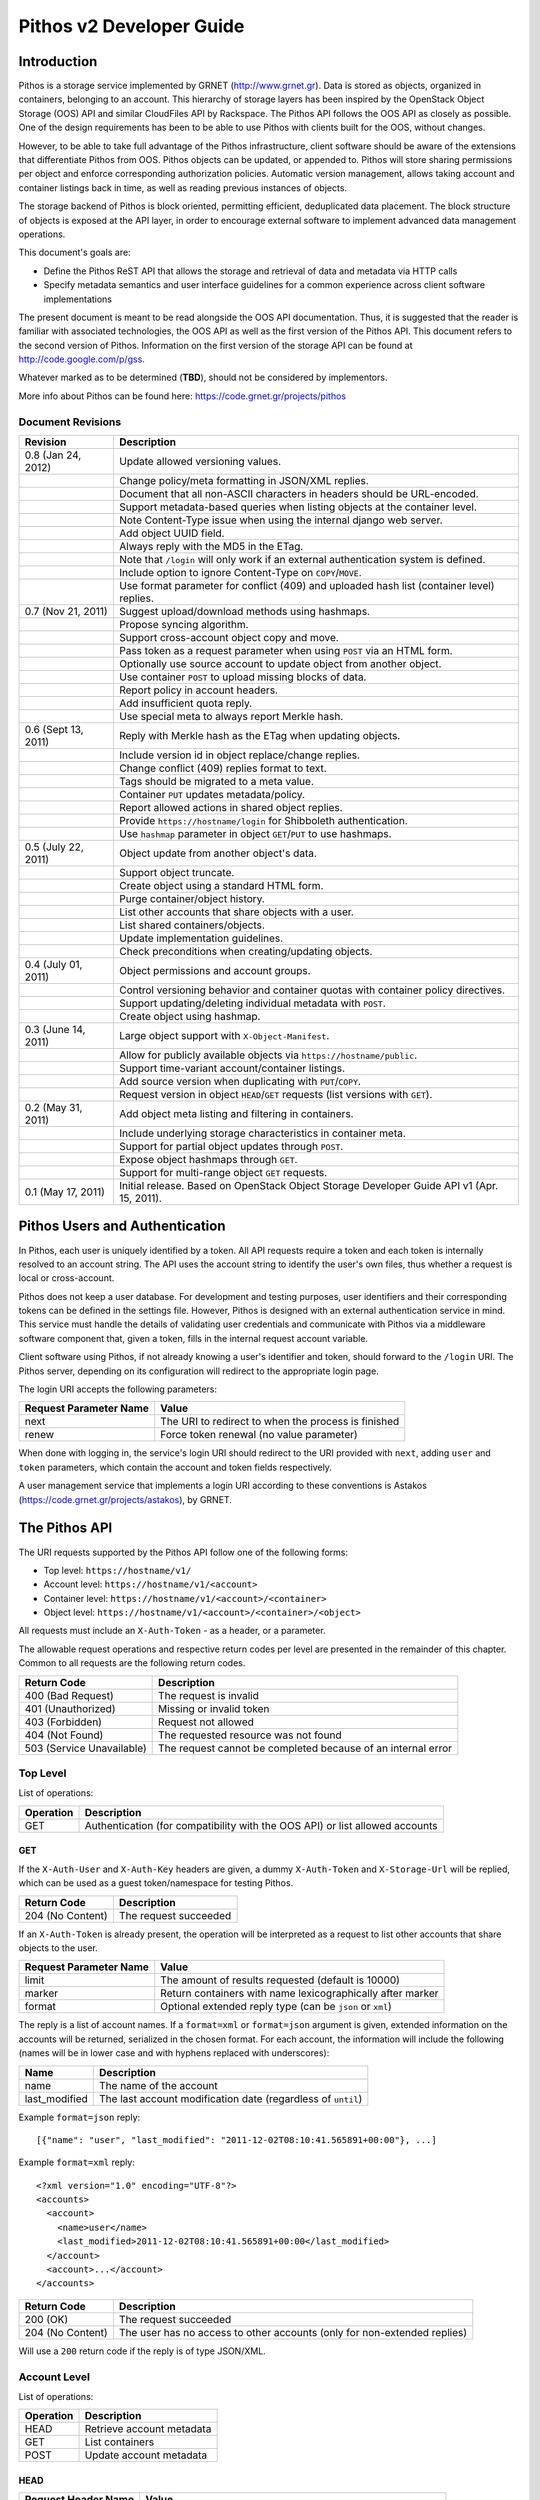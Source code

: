 Pithos v2 Developer Guide
=========================

Introduction
------------

Pithos is a storage service implemented by GRNET (http://www.grnet.gr). Data is stored as objects, organized in containers, belonging to an account. This hierarchy of storage layers has been inspired by the OpenStack Object Storage (OOS) API and similar CloudFiles API by Rackspace. The Pithos API follows the OOS API as closely as possible. One of the design requirements has been to be able to use Pithos with clients built for the OOS, without changes.

However, to be able to take full advantage of the Pithos infrastructure, client software should be aware of the extensions that differentiate Pithos from OOS. Pithos objects can be updated, or appended to. Pithos will store sharing permissions per object and enforce corresponding authorization policies. Automatic version management, allows taking account and container listings back in time, as well as reading previous instances of objects.

The storage backend of Pithos is block oriented, permitting efficient, deduplicated data placement. The block structure of objects is exposed at the API layer, in order to encourage external software to implement advanced data management operations.

This document's goals are:

* Define the Pithos ReST API that allows the storage and retrieval of data and metadata via HTTP calls
* Specify metadata semantics and user interface guidelines for a common experience across client software implementations

The present document is meant to be read alongside the OOS API documentation. Thus, it is suggested that the reader is familiar with associated technologies, the OOS API as well as the first version of the Pithos API. This document refers to the second version of Pithos. Information on the first version of the storage API can be found at http://code.google.com/p/gss.

Whatever marked as to be determined (**TBD**), should not be considered by implementors.

More info about Pithos can be found here: https://code.grnet.gr/projects/pithos

Document Revisions
^^^^^^^^^^^^^^^^^^

=========================  ================================
Revision                   Description
=========================  ================================
0.8 (Jan 24, 2012)         Update allowed versioning values.
\                          Change policy/meta formatting in JSON/XML replies.
\                          Document that all non-ASCII characters in headers should be URL-encoded.
\                          Support metadata-based queries when listing objects at the container level.
\                          Note Content-Type issue when using the internal django web server.
\                          Add object UUID field.
\                          Always reply with the MD5 in the ETag.
\                          Note that ``/login`` will only work if an external authentication system is defined.
\                          Include option to ignore Content-Type on ``COPY``/``MOVE``.
\                          Use format parameter for conflict (409) and uploaded hash list (container level) replies.
0.7 (Nov 21, 2011)         Suggest upload/download methods using hashmaps.
\                          Propose syncing algorithm.
\                          Support cross-account object copy and move.
\                          Pass token as a request parameter when using ``POST`` via an HTML form.
\                          Optionally use source account to update object from another object.
\                          Use container ``POST`` to upload missing blocks of data.
\                          Report policy in account headers.
\                          Add insufficient quota reply.
\                          Use special meta to always report Merkle hash.
0.6 (Sept 13, 2011)        Reply with Merkle hash as the ETag when updating objects.
\                          Include version id in object replace/change replies.
\                          Change conflict (409) replies format to text.
\                          Tags should be migrated to a meta value.
\                          Container ``PUT`` updates metadata/policy.
\                          Report allowed actions in shared object replies.
\                          Provide ``https://hostname/login`` for Shibboleth authentication.
\                          Use ``hashmap`` parameter in object ``GET``/``PUT`` to use hashmaps.
0.5 (July 22, 2011)        Object update from another object's data.
\                          Support object truncate.
\                          Create object using a standard HTML form.
\                          Purge container/object history.
\                          List other accounts that share objects with a user.
\                          List shared containers/objects.
\                          Update implementation guidelines.
\                          Check preconditions when creating/updating objects.
0.4 (July 01, 2011)        Object permissions and account groups.
\                          Control versioning behavior and container quotas with container policy directives.
\                          Support updating/deleting individual metadata with ``POST``.
\                          Create object using hashmap.
0.3 (June 14, 2011)        Large object support with ``X-Object-Manifest``.
\                          Allow for publicly available objects via ``https://hostname/public``.
\                          Support time-variant account/container listings. 
\                          Add source version when duplicating with ``PUT``/``COPY``.
\                          Request version in object ``HEAD``/``GET`` requests (list versions with ``GET``).
0.2 (May 31, 2011)         Add object meta listing and filtering in containers.
\                          Include underlying storage characteristics in container meta.
\                          Support for partial object updates through ``POST``.
\                          Expose object hashmaps through ``GET``.
\                          Support for multi-range object ``GET`` requests.
0.1 (May 17, 2011)         Initial release. Based on OpenStack Object Storage Developer Guide API v1 (Apr. 15, 2011).
=========================  ================================

Pithos Users and Authentication
-------------------------------

In Pithos, each user is uniquely identified by a token. All API requests require a token and each token is internally resolved to an account string. The API uses the account string to identify the user's own files, thus whether a request is local or cross-account.

Pithos does not keep a user database. For development and testing purposes, user identifiers and their corresponding tokens can be defined in the settings file. However, Pithos is designed with an external authentication service in mind. This service must handle the details of validating user credentials and communicate with Pithos via a middleware software component that, given a token, fills in the internal request account variable.

Client software using Pithos, if not already knowing a user's identifier and token, should forward to the ``/login`` URI. The Pithos server, depending on its configuration will redirect to the appropriate login page.

The login URI accepts the following parameters:

======================  =========================
Request Parameter Name  Value
======================  =========================
next                    The URI to redirect to when the process is finished
renew                   Force token renewal (no value parameter)
======================  =========================

When done with logging in, the service's login URI should redirect to the URI provided with ``next``, adding ``user`` and ``token`` parameters, which contain the account and token fields respectively.

A user management service that implements a login URI according to these conventions is Astakos (https://code.grnet.gr/projects/astakos), by GRNET.

The Pithos API
--------------

The URI requests supported by the Pithos API follow one of the following forms:

* Top level: ``https://hostname/v1/``
* Account level: ``https://hostname/v1/<account>``
* Container level: ``https://hostname/v1/<account>/<container>``
* Object level: ``https://hostname/v1/<account>/<container>/<object>``

All requests must include an ``X-Auth-Token`` - as a header, or a parameter.

The allowable request operations and respective return codes per level are presented in the remainder of this chapter. Common to all requests are the following return codes.

=========================  ================================
Return Code                Description
=========================  ================================
400 (Bad Request)          The request is invalid
401 (Unauthorized)         Missing or invalid token
403 (Forbidden)            Request not allowed
404 (Not Found)            The requested resource was not found
503 (Service Unavailable)  The request cannot be completed because of an internal error
=========================  ================================

Top Level
^^^^^^^^^

List of operations:

=========  ==================
Operation  Description
=========  ==================
GET        Authentication (for compatibility with the OOS API) or list allowed accounts
=========  ==================

GET
"""

If the ``X-Auth-User`` and ``X-Auth-Key`` headers are given, a dummy ``X-Auth-Token`` and ``X-Storage-Url`` will be replied, which can be used as a guest token/namespace for testing Pithos.

================  =====================
Return Code       Description
================  =====================
204 (No Content)  The request succeeded
================  =====================

If an ``X-Auth-Token`` is already present, the operation will be interpreted as a request to list other accounts that share objects to the user.

======================  =========================
Request Parameter Name  Value
======================  =========================
limit                   The amount of results requested (default is 10000)
marker                  Return containers with name lexicographically after marker
format                  Optional extended reply type (can be ``json`` or ``xml``)
======================  =========================

The reply is a list of account names.
If a ``format=xml`` or ``format=json`` argument is given, extended information on the accounts will be returned, serialized in the chosen format.
For each account, the information will include the following (names will be in lower case and with hyphens replaced with underscores):

===========================  ============================
Name                         Description
===========================  ============================
name                         The name of the account
last_modified                The last account modification date (regardless of ``until``)
===========================  ============================

Example ``format=json`` reply:

::

  [{"name": "user", "last_modified": "2011-12-02T08:10:41.565891+00:00"}, ...]

Example ``format=xml`` reply:

::

  <?xml version="1.0" encoding="UTF-8"?>
  <accounts>
    <account>
      <name>user</name>
      <last_modified>2011-12-02T08:10:41.565891+00:00</last_modified>
    </account>
    <account>...</account>
  </accounts>

===========================  =====================
Return Code                  Description
===========================  =====================
200 (OK)                     The request succeeded
204 (No Content)             The user has no access to other accounts (only for non-extended replies)
===========================  =====================

Will use a ``200`` return code if the reply is of type JSON/XML.

Account Level
^^^^^^^^^^^^^

List of operations:

=========  ==================
Operation  Description
=========  ==================
HEAD       Retrieve account metadata
GET        List containers
POST       Update account metadata
=========  ==================

HEAD
""""

====================  ===========================
Request Header Name   Value
====================  ===========================
If-Modified-Since     Retrieve if account has changed since provided timestamp
If-Unmodified-Since   Retrieve if account has not changed since provided timestamp
====================  ===========================

|

======================  ===================================
Request Parameter Name  Value
======================  ===================================
until                   Optional timestamp
======================  ===================================

Cross-user requests are not allowed to use ``until`` and only include the account modification date in the reply.

==========================  =====================
Reply Header Name           Value
==========================  =====================
X-Account-Container-Count   The total number of containers
X-Account-Bytes-Used        The total number of bytes stored
X-Account-Until-Timestamp   The last account modification date until the timestamp provided
X-Account-Group-*           Optional user defined groups
X-Account-Policy-*          Account behavior and limits
X-Account-Meta-*            Optional user defined metadata
Last-Modified               The last account modification date (regardless of ``until``)
==========================  =====================

|

================  =====================
Return Code       Description
================  =====================
204 (No Content)  The request succeeded
================  =====================


GET
"""

====================  ===========================
Request Header Name   Value
====================  ===========================
If-Modified-Since     Retrieve if account has changed since provided timestamp
If-Unmodified-Since   Retrieve if account has not changed since provided timestamp
====================  ===========================

|

======================  =========================
Request Parameter Name  Value
======================  =========================
limit                   The amount of results requested (default is 10000)
marker                  Return containers with name lexicographically after marker
format                  Optional extended reply type (can be ``json`` or ``xml``)
shared                  Show only shared containers (no value parameter)
until                   Optional timestamp
======================  =========================

The reply is a list of container names. Account headers (as in a ``HEAD`` request) will also be included.
Cross-user requests are not allowed to use ``until`` and only include the account/container modification dates in the reply.

If a ``format=xml`` or ``format=json`` argument is given, extended information on the containers will be returned, serialized in the chosen format.
For each container, the information will include all container metadata (names will be in lower case and with hyphens replaced with underscores):

===========================  ============================
Name                         Description
===========================  ============================
name                         The name of the container
count                        The number of objects inside the container
bytes                        The total size of the objects inside the container
last_modified                The last container modification date (regardless of ``until``)
x_container_until_timestamp  The last container modification date until the timestamp provided
x_container_policy_*         Container behavior and limits
x_container_meta_*           Optional user defined metadata
===========================  ============================

Example ``format=json`` reply:

::

  [{"name": "pithos",
    "bytes": 62452,
    "count": 8374,
    "last_modified": "2011-12-02T08:10:41.565891+00:00",
    "x_container_policy": {"quota": "53687091200", "versioning": "auto"},
    "x_container_meta": {"a": "b", "1": "2"}}, ...]

Example ``format=xml`` reply:

::

  <?xml version="1.0" encoding="UTF-8"?>
  <account name="user">
    <container>
      <name>pithos</name>
      <bytes>62452</bytes>
      <count>8374</count>
      <last_modified>2011-12-02T08:10:41.565891+00:00</last_modified>
      <x_container_policy>
        <key>quota</key><value>53687091200</value>
        <key>versioning</key><value>auto</value>
      </x_container_policy>
      <x_container_meta>
        <key>a</key><value>b</value>
        <key>1</key><value>2</value>
      </x_container_meta>
    </container>
    <container>...</container>
  </account>

For more examples of container details returned in JSON/XML formats refer to the OOS API documentation. In addition to the OOS API, Pithos returns all fields. Policy and metadata values are grouped and returned as key-value pairs.

===========================  =====================
Return Code                  Description
===========================  =====================
200 (OK)                     The request succeeded
204 (No Content)             The account has no containers (only for non-extended replies)
304 (Not Modified)           The account has not been modified
412 (Precondition Failed)    The condition set can not be satisfied
===========================  =====================

Will use a ``200`` return code if the reply is of type JSON/XML.


POST
""""

====================  ===========================
Request Header Name   Value
====================  ===========================
X-Account-Group-*     Optional user defined groups
X-Account-Meta-*      Optional user defined metadata
====================  ===========================

|

======================  ============================================
Request Parameter Name  Value
======================  ============================================
update                  Do not replace metadata/groups (no value parameter)
======================  ============================================

No reply content/headers.

The operation will overwrite all user defined metadata, except if ``update`` is defined.
To create a group, include an ``X-Account-Group-*`` header with the name in the key and a comma separated list of user names in the value. If no ``X-Account-Group-*`` header is present, no changes will be applied to groups. The ``update`` parameter also applies to groups. To delete a specific group, use ``update`` and an empty header value.

================  ===============================
Return Code       Description
================  ===============================
202 (Accepted)    The request has been accepted
================  ===============================


Container Level
^^^^^^^^^^^^^^^

List of operations:

=========  ============================
Operation  Description
=========  ============================
HEAD       Retrieve container metadata
GET        List objects
PUT        Create/update container
POST       Update container metadata
DELETE     Delete container
=========  ============================


HEAD
""""

====================  ===========================
Request Header Name   Value
====================  ===========================
If-Modified-Since     Retrieve if container has changed since provided timestamp
If-Unmodified-Since   Retrieve if container has not changed since provided timestamp
====================  ===========================

|

======================  ===================================
Request Parameter Name  Value
======================  ===================================
until                   Optional timestamp
======================  ===================================

Cross-user requests are not allowed to use ``until`` and only include the container modification date in the reply.

===========================  ===============================
Reply Header Name            Value
===========================  ===============================
X-Container-Object-Count     The total number of objects in the container
X-Container-Bytes-Used       The total number of bytes of all objects stored
X-Container-Block-Size       The block size used by the storage backend
X-Container-Block-Hash       The hash algorithm used for block identifiers in object hashmaps
X-Container-Until-Timestamp  The last container modification date until the timestamp provided
X-Container-Object-Meta      A list with all meta keys used by objects (**TBD**)
X-Container-Policy-*         Container behavior and limits
X-Container-Meta-*           Optional user defined metadata
Last-Modified                The last container modification date (regardless of ``until``)
===========================  ===============================

The keys returned in ``X-Container-Object-Meta`` are all the unique strings after the ``X-Object-Meta-`` prefix, formatted as a comma-separated list. See container ``PUT`` for a reference of policy directives. (**TBD**)

================  ===============================
Return Code       Description
================  ===============================
204 (No Content)  The request succeeded
================  ===============================


GET
"""

====================  ===========================
Request Header Name   Value
====================  ===========================
If-Modified-Since     Retrieve if container has changed since provided timestamp
If-Unmodified-Since   Retrieve if container has not changed since provided timestamp
====================  ===========================

|

======================  ===================================
Request Parameter Name  Value
======================  ===================================
limit                   The amount of results requested (default is 10000)
marker                  Return containers with name lexicographically after marker
prefix                  Return objects starting with prefix
delimiter               Return objects up to the delimiter (discussion follows)
path                    Assume ``prefix=path`` and ``delimiter=/``
format                  Optional extended reply type (can be ``json`` or ``xml``)
meta                    Return objects that satisfy the key queries in the specified comma separated list (use ``<key>``, ``!<key>`` for existence queries, ``<key><op><value>`` for value queries, where ``<op>`` can be one of ``=``, ``!=``, ``<=``, ``>=``, ``<``, ``>``)
shared                  Show only shared objects (no value parameter)
until                   Optional timestamp
======================  ===================================

The ``path`` parameter overrides ``prefix`` and ``delimiter``. When using ``path``, results will include objects ending in ``delimiter``.

The keys given with ``meta`` will be matched with the strings after the ``X-Object-Meta-`` prefix.

The reply is a list of object names. Container headers (as in a ``HEAD`` request) will also be included.
Cross-user requests are not allowed to use ``until`` and include the following limited set of headers in the reply:

===========================  ===============================
Reply Header Name            Value
===========================  ===============================
X-Container-Block-Size       The block size used by the storage backend
X-Container-Block-Hash       The hash algorithm used for block identifiers in object hashmaps
X-Container-Object-Meta      A list with all meta keys used by allowed objects (**TBD**)
Last-Modified                The last container modification date
===========================  ===============================

If a ``format=xml`` or ``format=json`` argument is given, extended information on the objects will be returned, serialized in the chosen format.
For each object, the information will include all object metadata (names will be in lower case and with hyphens replaced with underscores):

==========================  ======================================
Name                        Description
==========================  ======================================
name                        The name of the object
hash                        The ETag of the object
bytes                       The size of the object
content_type                The MIME content type of the object
content_encoding            The encoding of the object (optional)
content-disposition         The presentation style of the object (optional)
last_modified               The last object modification date (regardless of version)
x_object_hash               The Merkle hash
x_object_uuid               The object's UUID
x_object_version            The object's version identifier
x_object_version_timestamp  The object's version timestamp
x_object_modified_by        The user that committed the object's version
x_object_manifest           Object parts prefix in ``<container>/<object>`` form (optional)
x_object_sharing            Object permissions (optional)
x_object_shared_by          Object inheriting permissions (optional)
x_object_allowed_to         Allowed actions on object (optional)
x_object_public             Object's publicly accessible URI (optional)
x_object_meta_*             Optional user defined metadata
==========================  ======================================

Sharing metadata will only be returned if there is no ``until`` parameter defined.

Extended replies may also include virtual directory markers in separate sections of the ``json`` or ``xml`` results.
Virtual directory markers are only included when ``delimiter`` is explicitly set. They correspond to the substrings up to and including the first occurrence of the delimiter.
In JSON results they appear as dictionaries with only a ``subdir`` key. In XML results they appear interleaved with ``<object>`` tags as ``<subdir name="..." />``.
In case there is an object with the same name as a virtual directory marker, the object will be returned.

Example ``format=json`` reply:

::

  [{"name": "object",
    "bytes": 0,
    "hash": "d41d8cd98f00b204e9800998ecf8427e",
    "content_type": "application/octet-stream",
    "last_modified": "2011-12-02T08:10:41.565891+00:00",
    "x_object_meta": {"asdf": "qwerty"},
    "x_object_hash": "e3b0c44298fc1c149afbf4c8996fb92427ae41e4649b934ca495991b7852b855",
    "x_object_uuid": "8ed9af1b-c948-4bb6-82b0-48344f5c822c",
    "x_object_version": 98,
    "x_object_version_timestamp": "1322813441.565891",
    "x_object_modified_by": "user"}, ...]

Example ``format=xml`` reply:

::

  <?xml version="1.0" encoding="UTF-8"?>
  <container name="pithos">
    <object>
      <name>object</name>
      <bytes>0</bytes>
      <hash>d41d8cd98f00b204e9800998ecf8427e</hash>
      <content_type>application/octet-stream</content_type>
      <last_modified>2011-12-02T08:10:41.565891+00:00</last_modified>
      <x_object_meta>
        <key>asdf</key><value>qwerty</value>
      </x_object_meta>
      <x_object_hash>e3b0c44298fc1c149afbf4c8996fb92427ae41e4649b934ca495991b7852b855</x_object_hash>
      <x_object_uuid>8ed9af1b-c948-4bb6-82b0-48344f5c822c</x_object_uuid>
      <x_object_version>98</x_object_version>
      <x_object_version_timestamp>1322813441.565891</x_object_version_timestamp>
      <x_object_modified_by>chazapis</x_object_modified_by>
    </object>
    <object>...</object>
  </container>

For more examples of container details returned in JSON/XML formats refer to the OOS API documentation. In addition to the OOS API, Pithos returns all fields. Metadata values are grouped and returned as key-value pairs.

===========================  ===============================
Return Code                  Description
===========================  ===============================
200 (OK)                     The request succeeded
204 (No Content)             The account has no containers (only for non-extended replies)
304 (Not Modified)           The container has not been modified
412 (Precondition Failed)    The condition set can not be satisfied
===========================  ===============================

Will use a ``200`` return code if the reply is of type JSON/XML.


PUT
"""

====================  ================================
Request Header Name   Value
====================  ================================
X-Container-Policy-*  Container behavior and limits
X-Container-Meta-*    Optional user defined metadata
====================  ================================
 
No reply content/headers.

If no policy is defined, the container will be created with the default values.
Available policy directives:

* ``versioning``: Set to ``auto`` or ``none`` (default is ``auto``)
* ``quota``: Size limit in KB (default is ``0`` - unlimited)

If the container already exists, the operation is equal to a ``POST`` with ``update`` defined.

================  ===============================
Return Code       Description
================  ===============================
201 (Created)     The container has been created
202 (Accepted)    The request has been accepted
================  ===============================


POST
""""

====================  ================================
Request Header Name   Value
====================  ================================
Content-Length        The size of the supplied data (optional, to upload)
Content-Type          The MIME content type of the supplied data (optional, to upload)
Transfer-Encoding     Set to ``chunked`` to specify incremental uploading (if used, ``Content-Length`` is ignored)
X-Container-Policy-*  Container behavior and limits
X-Container-Meta-*    Optional user defined metadata
====================  ================================

|

======================  ============================================
Request Parameter Name  Value
======================  ============================================
format                  Optional hash list reply type (can be ``json`` or ``xml``)
update                  Do not replace metadata/policy (no value parameter)
======================  ============================================

No reply content/headers, except when uploading data, where the reply consists of a list of hashes for the blocks received (in the format specified).

The operation will overwrite all user defined metadata, except if ``update`` is defined.
To change policy, include an ``X-Container-Policy-*`` header with the name in the key. If no ``X-Container-Policy-*`` header is present, no changes will be applied to policy. The ``update`` parameter also applies to policy - deleted values will revert to defaults. To delete/revert a specific policy directive, use ``update`` and an empty header value. See container ``PUT`` for a reference of policy directives.

To upload blocks of data to the container, set ``Content-Type`` to ``application/octet-stream`` and ``Content-Length`` to a valid value (except if using ``chunked`` as the ``Transfer-Encoding``).

================  ===============================
Return Code       Description
================  ===============================
202 (Accepted)    The request has been accepted
================  ===============================


DELETE
""""""

======================  ===================================
Request Parameter Name  Value
======================  ===================================
until                   Optional timestamp
======================  ===================================

If ``until`` is defined, the container is "purged" up to that time (the history of all objects up to then is deleted).

No reply content/headers.

================  ===============================
Return Code       Description
================  ===============================
204 (No Content)  The request succeeded
409 (Conflict)    The container is not empty
================  ===============================


Object Level
^^^^^^^^^^^^

List of operations:

=========  =================================
Operation  Description
=========  =================================
HEAD       Retrieve object metadata
GET        Read object data
PUT        Write object data or copy/move object
COPY       Copy object
MOVE       Move object
POST       Update object metadata/data
DELETE     Delete object
=========  =================================


HEAD
""""

====================  ================================
Request Header Name   Value
====================  ================================
If-Match              Retrieve if ETags match
If-None-Match         Retrieve if ETags don't match
If-Modified-Since     Retrieve if object has changed since provided timestamp
If-Unmodified-Since   Retrieve if object has not changed since provided timestamp
====================  ================================

|

======================  ===================================
Request Parameter Name  Value
======================  ===================================
version                 Optional version identifier
======================  ===================================

|

==========================  ===============================
Reply Header Name           Value
==========================  ===============================
ETag                        The ETag of the object
Content-Length              The size of the object
Content-Type                The MIME content type of the object
Last-Modified               The last object modification date (regardless of version)
Content-Encoding            The encoding of the object (optional)
Content-Disposition         The presentation style of the object (optional)
X-Object-Hash               The Merkle hash
X-Object-UUID               The object's UUID
X-Object-Version            The object's version identifier
X-Object-Version-Timestamp  The object's version timestamp
X-Object-Modified-By        The user that comitted the object's version
X-Object-Manifest           Object parts prefix in ``<container>/<object>`` form (optional)
X-Object-Sharing            Object permissions (optional)
X-Object-Shared-By          Object inheriting permissions (optional)
X-Object-Allowed-To         Allowed actions on object (optional)
X-Object-Public             Object's publicly accessible URI (optional)
X-Object-Meta-*             Optional user defined metadata
==========================  ===============================

|

================  ===============================
Return Code       Description
================  ===============================
200 (No Content)  The request succeeded
================  ===============================


GET
"""

====================  ================================
Request Header Name   Value
====================  ================================
Range                 Optional range of data to retrieve
If-Range              Retrieve the missing part if entity is unchanged; otherwise, retrieve the entire new entity (used together with Range header)
If-Match              Retrieve if ETags match
If-None-Match         Retrieve if ETags don't match
If-Modified-Since     Retrieve if object has changed since provided timestamp
If-Unmodified-Since   Retrieve if object has not changed since provided timestamp
====================  ================================

|

======================  ===================================
Request Parameter Name  Value
======================  ===================================
format                  Optional extended reply type (can be ``json`` or ``xml``)
hashmap                 Optional request for hashmap (no value parameter)
version                 Optional version identifier or ``list`` (specify a format if requesting a list)
======================  ===================================

The reply is the object's data (or part of it), except if a hashmap is requested with ``hashmap``, or a version list with ``version=list`` (in both cases an extended reply format must be specified). Object headers (as in a ``HEAD`` request) are always included.

Hashmaps expose the underlying storage format of the object. Note that each hash is computed after trimming trailing null bytes of the corresponding block. The ``X-Object-Hash`` header reports the single Merkle hash of the object's hashmap (refer to http://bittorrent.org/beps/bep_0030.html for more information).

Example ``format=json`` reply:

::

  {"block_hash": "sha1", "hashes": ["7295c41da03d7f916440b98e32c4a2a39351546c", ...], "block_size": 131072, "bytes": 242}

Example ``format=xml`` reply:

::

  <?xml version="1.0" encoding="UTF-8"?>
  <object name="file" bytes="24223726" block_size="131072" block_hash="sha1">
    <hash>7295c41da03d7f916440b98e32c4a2a39351546c</hash>
    <hash>...</hash>
  </object>

Version lists include the version identifier and timestamp for each available object version. Version identifiers can be arbitrary strings, so use the timestamp to find newer versions.

Example ``format=json`` reply:

::

  {"versions": [[85, "1322734861.248469"], [86, "1322734905.009272"], ...]}

Example ``format=xml`` reply:

::

  <?xml version="1.0" encoding="UTF-8"?>
  <object name="file">
    <version timestamp="1322734861.248469">85</version>
    <version timestamp="1322734905.009272">86</version>
    <version timestamp="...">...</version>
  </object>

The ``Range`` header may include multiple ranges, as outlined in RFC2616. Then the ``Content-Type`` of the reply will be ``multipart/byteranges`` and each part will include a ``Content-Range`` header.

==========================  ===============================
Reply Header Name           Value
==========================  ===============================
ETag                        The ETag of the object
Content-Length              The size of the data returned
Content-Type                The MIME content type of the object
Content-Range               The range of data included (only on a single range request)
Last-Modified               The last object modification date (regardless of version)
Content-Encoding            The encoding of the object (optional)
Content-Disposition         The presentation style of the object (optional)
X-Object-Hash               The Merkle hash
X-Object-UUID               The object's UUID
X-Object-Version            The object's version identifier
X-Object-Version-Timestamp  The object's version timestamp
X-Object-Modified-By        The user that comitted the object's version
X-Object-Manifest           Object parts prefix in ``<container>/<object>`` form (optional)
X-Object-Sharing            Object permissions (optional)
X-Object-Shared-By          Object inheriting permissions (optional)
X-Object-Allowed-To         Allowed actions on object (optional)
X-Object-Public             Object's publicly accessible URI (optional)
X-Object-Meta-*             Optional user defined metadata
==========================  ===============================

Sharing headers (``X-Object-Sharing``, ``X-Object-Shared-By`` and ``X-Object-Allowed-To``) are only included if the request is for the object's latest version (no specific ``version`` parameter is set).

===========================  ==============================
Return Code                  Description
===========================  ==============================
200 (OK)                     The request succeeded
206 (Partial Content)        The range request succeeded
304 (Not Modified)           The object has not been modified
412 (Precondition Failed)    The condition set can not be satisfied
416 (Range Not Satisfiable)  The requested range is out of limits
===========================  ==============================


PUT
"""

====================  ================================
Request Header Name   Value
====================  ================================
If-Match              Put if ETags match with current object
If-None-Match         Put if ETags don't match with current object
ETag                  The MD5 hash of the object (optional to check written data)
Content-Length        The size of the data written
Content-Type          The MIME content type of the object
Transfer-Encoding     Set to ``chunked`` to specify incremental uploading (if used, ``Content-Length`` is ignored)
X-Copy-From           The source path in the form ``/<container>/<object>``
X-Move-From           The source path in the form ``/<container>/<object>``
X-Source-Account      The source account to copy/move from
X-Source-Version      The source version to copy from
Content-Encoding      The encoding of the object (optional)
Content-Disposition   The presentation style of the object (optional)
X-Object-Manifest     Object parts prefix in ``<container>/<object>`` form (optional)
X-Object-Sharing      Object permissions (optional)
X-Object-Public       Object is publicly accessible (optional)
X-Object-Meta-*       Optional user defined metadata
====================  ================================

|

======================  ===================================
Request Parameter Name  Value
======================  ===================================
format                  Optional extended request/conflict response type (can be ``json`` or ``xml``)
hashmap                 Optional hashmap provided instead of data (no value parameter)
======================  ===================================

The request is the object's data (or part of it), except if a hashmap is provided (using ``hashmap`` and ``format`` parameters). If using a hashmap and all different parts are stored in the server, the object is created. Otherwise the server returns Conflict (409) with the list of the missing parts (in simple text format, with one hash per line, or in JSON/XML - depending on the ``format`` parameter).

Hashmaps should be formatted as outlined in ``GET``.

==========================  ===============================
Reply Header Name           Value
==========================  ===============================
ETag                        The MD5 hash of the object
X-Object-Version            The object's new version
==========================  ===============================

The ``X-Object-Sharing`` header may include either a ``read=...`` comma-separated user/group list, or a ``write=...`` comma-separated user/group list, or both separated by a semicolon (``;``). Groups are specified as ``<account>:<group>``. To publish the object, set ``X-Object-Public`` to ``true``. To unpublish, set to ``false``, or use an empty header value.

==============================  ==============================
Return Code                     Description
==============================  ==============================
201 (Created)                   The object has been created
409 (Conflict)                  The object can not be created from the provided hashmap, or there are conflicting permissions (a list of missing hashes, or a list of conflicting sharing paths will be included in the reply)
411 (Length Required)           Missing ``Content-Length`` or ``Content-Type`` in the request
413 (Request Entity Too Large)  Insufficient quota to complete the request
422 (Unprocessable Entity)      The MD5 checksum of the data written to the storage system does not match the (optionally) supplied ETag value
==============================  ==============================


COPY
""""

====================  ================================
Request Header Name   Value
====================  ================================
If-Match              Proceed if ETags match with object
If-None-Match         Proceed if ETags don't match with object
Destination           The destination path in the form ``/<container>/<object>``
Destination-Account   The destination account to copy to
Content-Type          The MIME content type of the object (optional :sup:`*`)
Content-Encoding      The encoding of the object (optional)
Content-Disposition   The presentation style of the object (optional)
X-Source-Version      The source version to copy from
X-Object-Manifest     Object parts prefix in ``<container>/<object>`` form (optional)
X-Object-Sharing      Object permissions (optional)
X-Object-Public       Object is publicly accessible (optional)
X-Object-Meta-*       Optional user defined metadata
====================  ================================

:sup:`*` *When using django locally with the supplied web server, use the ignore_content_type parameter, or do provide a valid Content-Type, as a type of text/plain is applied by default to all requests. Client software should always state ignore_content_type, except when a Content-Type is explicitly defined by the user.*

======================  ===================================
Request Parameter Name  Value
======================  ===================================
format                  Optional conflict response type (can be ``json`` or ``xml``)
ignore_content_type     Ignore the supplied Content-Type
======================  ===================================

Refer to ``PUT``/``POST`` for a description of request headers. Metadata is also copied, updated with any values defined. Sharing/publishing options are not copied.

==========================  ===============================
Reply Header Name           Value
==========================  ===============================
X-Object-Version            The object's new version
==========================  ===============================

|

==============================  ==============================
Return Code                     Description
==============================  ==============================
201 (Created)                   The object has been created
409 (Conflict)                  There are conflicting permissions (a list of conflicting sharing paths will be included in the reply)
413 (Request Entity Too Large)  Insufficient quota to complete the request
==============================  ==============================


MOVE
""""

Same as ``COPY``, without the ``X-Source-Version`` request header. The ``MOVE`` operation is always applied on the latest version.


POST
""""

====================  ================================
Request Header Name   Value
====================  ================================
If-Match              Proceed if ETags match with object
If-None-Match         Proceed if ETags don't match with object
Content-Length        The size of the data written (optional, to update)
Content-Type          The MIME content type of the object (optional, to update)
Content-Range         The range of data supplied (optional, to update)
Transfer-Encoding     Set to ``chunked`` to specify incremental uploading (if used, ``Content-Length`` is ignored)
Content-Encoding      The encoding of the object (optional)
Content-Disposition   The presentation style of the object (optional)
X-Source-Object       Update with data from the object at path ``/<container>/<object>`` (optional, to update)
X-Source-Account      The source account to update from
X-Source-Version      The source version to update from (optional, to update)
X-Object-Bytes        The updated object's final size (optional, when updating)
X-Object-Manifest     Object parts prefix in ``<container>/<object>`` form (optional)
X-Object-Sharing      Object permissions (optional)
X-Object-Public       Object is publicly accessible (optional)
X-Object-Meta-*       Optional user defined metadata
====================  ================================

|

======================  ============================================
Request Parameter Name  Value
======================  ============================================
format                  Optional conflict response type (can be ``json`` or ``xml``)
update                  Do not replace metadata (no value parameter)
======================  ============================================

The ``Content-Encoding``, ``Content-Disposition``, ``X-Object-Manifest`` and ``X-Object-Meta-*`` headers are considered to be user defined metadata. An operation without the ``update`` parameter will overwrite all previous values and remove any keys not supplied. When using ``update`` any metadata with an empty value will be deleted.

To change permissions, include an ``X-Object-Sharing`` header (as defined in ``PUT``). To publish, include an ``X-Object-Public`` header, with a value of ``true``. If no such headers are defined, no changes will be applied to sharing/public. Use empty values to remove permissions/unpublish (unpublishing also works with ``false`` as a header value). Sharing options are applied to the object - not its versions.

To update an object's data:

* Either set ``Content-Type`` to ``application/octet-stream``, or provide an object with ``X-Source-Object``. If ``Content-Type`` has some other value, it will be ignored and only the metadata will be updated.
* If the data is supplied in the request (using ``Content-Type`` instead of ``X-Source-Object``), a valid ``Content-Length`` header is required - except if using chunked transfers (set ``Transfer-Encoding`` to ``chunked``).
* Set ``Content-Range`` as specified in RFC2616, with the following differences:

  * Client software MAY omit ``last-byte-pos`` of if the length of the range being transferred is unknown or difficult to determine.
  * Client software SHOULD not specify the ``instance-length`` (use a ``*``), unless there is a reason for performing a size check at the server.
* If ``Content-Range`` used has a ``byte-range-resp-spec = *``, data will be appended to the object.

Optionally, truncate the updated object to the desired length with the ``X-Object-Bytes`` header.

A data update will trigger an ETag change. Updated ETags may happen asynchronously and appear at the server with a delay.

No reply content. No reply headers if only metadata is updated.

==========================  ===============================
Reply Header Name           Value
==========================  ===============================
ETag                        The new ETag of the object (data updated)
X-Object-Version            The object's new version
==========================  ===============================

|

==============================  ==============================
Return Code                     Description
==============================  ==============================
202 (Accepted)                  The request has been accepted (not a data update)
204 (No Content)                The request succeeded (data updated)
409 (Conflict)                  There are conflicting permissions (a list of conflicting sharing paths will be included in the reply)
411 (Length Required)           Missing ``Content-Length`` in the request
413 (Request Entity Too Large)  Insufficient quota to complete the request
416 (Range Not Satisfiable)     The supplied range is invalid
==============================  ==============================

The ``POST`` method can also be used for creating an object via a standard HTML form. If the request ``Content-Type`` is ``multipart/form-data``, none of the above headers will be processed. The form should have an ``X-Object-Data`` field, as in the following example. The token is passed as a request parameter. ::

  <form method="post" action="https://pithos.dev.grnet.gr/v1/user/folder/EXAMPLE.txt?X-Auth-Token=0000" enctype="multipart/form-data">
    <input type="file" name="X-Object-Data">
    <input type="submit">
  </form>

This will create/override the object with the given name, as if using ``PUT``. The ``Content-Type`` of the object will be set to the value of the corresponding header sent in the part of the request containing the data (usually, automatically handled by the browser). Metadata, sharing and other object attributes can not be set this way. The response will contain the object's ETag.

==========================  ===============================
Reply Header Name           Value
==========================  ===============================
ETag                        The MD5 hash of the object
X-Object-Version            The object's new version
==========================  ===============================

|

==============================  ==============================
Return Code                     Description
==============================  ==============================
201 (Created)                   The object has been created
413 (Request Entity Too Large)  Insufficient quota to complete the request
==============================  ==============================


DELETE
""""""

======================  ===================================
Request Parameter Name  Value
======================  ===================================
until                   Optional timestamp
======================  ===================================

If ``until`` is defined, the object is "purged" up to that time (the history up to then is deleted).

No reply content/headers.

===========================  ==============================
Return Code                  Description
===========================  ==============================
204 (No Content)             The request succeeded
===========================  ==============================

Sharing and Public Objects
^^^^^^^^^^^^^^^^^^^^^^^^^^

Read and write control in Pithos is managed by setting appropriate permissions with the ``X-Object-Sharing`` header. The permissions are applied using prefix-based inheritance. Thus, each set of authorization directives is applied to all objects sharing the same prefix with the object where the corresponding ``X-Object-Sharing`` header is defined. For simplicity, nested/overlapping permissions are not allowed. Setting ``X-Object-Sharing`` will fail, if the object is already "covered", or another object with a longer common-prefix name already has permissions. When retrieving an object, the ``X-Object-Shared-By`` header reports where it gets its permissions from. If not present, the object is the actual source of authorization directives.

A user may ``GET`` another account or container. The result will include a limited reply, containing only the allowed containers or objects respectively. A top-level request with an authentication token, will return a list of allowed accounts, so the user can easily find out which other users share objects. The ``X-Object-Allowed-To`` header lists the actions allowed on an object, if it does not belong to the requesting user.

Objects that are marked as public, via the ``X-Object-Public`` meta, are also available at the corresponding URI returned for ``HEAD`` or ``GET``. Requests for public objects do not need to include an ``X-Auth-Token``. Pithos will ignore request parameters and only include the following headers in the reply (all ``X-Object-*`` meta is hidden):

==========================  ===============================
Reply Header Name           Value
==========================  ===============================
ETag                        The ETag of the object
Content-Length              The size of the data returned
Content-Type                The MIME content type of the object
Content-Range               The range of data included (only on a single range request)
Last-Modified               The last object modification date (regardless of version)
Content-Encoding            The encoding of the object (optional)
Content-Disposition         The presentation style of the object (optional)
==========================  ===============================

Public objects are not included and do not influence cross-user listings. They are, however, readable by all users.

Summary
^^^^^^^

List of differences from the OOS API:

* Support for ``X-Account-Meta-*`` style headers at the account level. Use ``POST`` to update.
* Support for ``X-Container-Meta-*`` style headers at the container level. Can be set when creating via ``PUT``. Use ``POST`` to update.
* Header ``X-Container-Object-Meta`` at the container level and parameter ``meta`` in container listings. (**TBD**)
* Account and container policies to manage behavior and limits. Container behavior overrides account settings. Account quota sets the maximum bytes limit, regardless of container values.
* Headers ``X-Container-Block-*`` at the container level, exposing the underlying storage characteristics.
* All metadata replies, at all levels, include latest modification information.
* At all levels, a ``HEAD`` or ``GET`` request may use ``If-Modified-Since`` and ``If-Unmodified-Since`` headers.
* Container/object lists include all associated metadata if the reply is of type JSON/XML. Some names are kept to their OOS API equivalents for compatibility.
* Option to include only shared containers/objects in listings.
* Object metadata allowed, in addition to ``X-Object-Meta-*``: ``Content-Encoding``, ``Content-Disposition``, ``X-Object-Manifest``. These are all replaced with every update operation, except if using the ``update`` parameter (in which case individual keys can also be deleted). Deleting meta by providing empty values also works when copying/moving an object.
* Multi-range object ``GET`` support as outlined in RFC2616.
* Object hashmap retrieval through ``GET`` and the ``format`` parameter.
* Object create via hashmap through ``PUT`` and the ``format`` parameter.
* The object's Merkle hash is always returned in the ``X-Object-Hash`` header.
* The object's UUID is always returned in the ``X-Object-UUID`` header. The UUID remains unchanged, even when the object's data or metadata changes, or the object is moved to another path (is renamed). A new UUID is assigned when creating or copying an object.
* Object create using ``POST`` to support standard HTML forms.
* Partial object updates through ``POST``, using the ``Content-Length``, ``Content-Type``, ``Content-Range`` and ``Transfer-Encoding`` headers. Use another object's data to update with ``X-Source-Object`` and ``X-Source-Version``. Truncate with ``X-Object-Bytes``.
* Include new version identifier in replies for object replace/change requests.
* Object ``MOVE`` support and ``ignore_content_type`` parameter in both ``COPY`` and ``MOVE``.
* Conditional object create/update operations, using ``If-Match`` and ``If-None-Match`` headers.
* Time-variant account/container listings via the ``until`` parameter.
* Object versions - parameter ``version`` in ``HEAD``/``GET`` (list versions with ``GET``), ``X-Object-Version-*`` meta in replies, ``X-Source-Version`` in ``PUT``/``COPY``.
* Sharing/publishing with ``X-Object-Sharing``, ``X-Object-Public`` at the object level. Cross-user operations are allowed - controlled by sharing directives. Available actions in cross-user requests are reported with ``X-Object-Allowed-To``. Permissions may include groups defined with ``X-Account-Group-*`` at the account level. These apply to the object - not its versions.
* Support for prefix-based inheritance when enforcing permissions. Parent object carrying the authorization directives is reported in ``X-Object-Shared-By``.
* Copy and move between accounts with ``X-Source-Account`` and ``Destination-Account`` headers.
* Large object support with ``X-Object-Manifest``.
* Trace the user that created/modified an object with ``X-Object-Modified-By``.
* Purge container/object history with the ``until`` parameter in ``DELETE``.

Clarifications/suggestions:

* All non-ASCII characters in headers should be URL-encoded.
* Authentication is done by another system. The token is used in the same way, but it is obtained differently. The top level ``GET`` request is kept compatible with the OOS API and allows for guest/testing operations.
* Some processing is done in the variable part of all ``X-*-Meta-*`` headers. If it includes underscores, they will be converted to dashes and the first letter of all intra-dash strings will be capitalized.
* A ``GET`` reply for a level will include all headers of the corresponding ``HEAD`` request.
* To avoid conflicts between objects and virtual directory markers in container listings, it is recommended that object names do not end with the delimiter used.
* The ``Accept`` header may be used in requests instead of the ``format`` parameter to specify the desired request/reply format. The parameter overrides the header.
* Container/object lists use a ``200`` return code if the reply is of type JSON/XML. The reply will include an empty JSON/XML.
* In headers, dates are formatted according to RFC 1123. In extended information listings, the ``last_modified`` field is formatted according to ISO 8601 (for OOS API compatibility). All other fields (Pithos extensions) use integer tiemstamps.
* The ``Last-Modified`` header value always reflects the actual latest change timestamp, regardless of time control parameters and version requests. Time precondition checks with ``If-Modified-Since`` and ``If-Unmodified-Since`` headers are applied to this value.
* A copy/move using ``PUT``/``COPY``/``MOVE`` will always update metadata, keeping all old values except the ones redefined in the request headers.
* A ``HEAD`` or ``GET`` for an ``X-Object-Manifest`` object, will include modified ``Content-Length`` and ``ETag`` headers, according to the characteristics of the objects under the specified prefix. The ``Etag`` will be the MD5 hash of the corresponding ETags concatenated. In extended container listings there is no metadata processing.

The Pithos Client
-----------------

User Experience
^^^^^^^^^^^^^^^

Hopefully this API will allow for a multitude of client implementations, each supporting a different device or operating system. All clients will be able to manipulate containers and objects - even software only designed for OOS API compatibility. But a Pithos interface should not be only about showing containers and folders. There are some extra user interface elements and functionalities that should be common to all implementations.

Upon entrance to the service, a user is presented with the following elements - which can be represented as folders or with other related icons:

* The ``home`` element, which is used as the default entry point to the user's "files". Objects under ``home`` are represented in the usual hierarchical organization of folders and files.
* The ``trash`` element, which contains files that have been marked for deletion, but can still be recovered.
* The ``shared`` element, which contains all objects shared by the user to other users of the system.
* The ``others`` element, which contains all objects that other users share with the user.
* The ``groups`` element, which contains the names of groups the user has defined. Each group consists of a user list. Group creation, deletion, and manipulation is carried out by actions originating here.
* The ``history`` element, which allows browsing past instances of ``home`` and - optionally - ``trash``.

Objects in Pithos can be:

* Moved to trash and then deleted.
* Shared with specific permissions.
* Made public (shared with non-Pithos users).
* Restored from previous versions.

Some of these functions are performed by the client software and some by the Pithos server.

In the first version of Pithos, objects could also be assigned custom tags. This is no longer supported. Existing deployments can migrate tags into a specific metadata value, i.e. ``X-Object-Meta-Tags``.

Implementation Guidelines
^^^^^^^^^^^^^^^^^^^^^^^^^

Pithos clients should use the ``pithos`` and ``trash`` containers for active and inactive objects respectively. If any of these containers is not found, the client software should create it, without interrupting the user's workflow. The ``home`` element corresponds to ``pithos`` and the ``trash`` element to ``trash``. Use ``PUT`` with the ``X-Move-From`` header, or ``MOVE`` to transfer objects from one container to the other. Use ``DELETE`` to remove from ``pithos`` without trashing, or to remove from ``trash``. When moving objects, detect naming conflicts with the ``If-Match`` or ``If-None-Match`` headers. Such conflicts should be resolved by the user.

Object names should use the ``/`` delimiter to impose a hierarchy of folders and files.

The ``shared`` element should be implemented as a read-only view of the ``pithos`` container, using the ``shared`` parameter when listing objects. The ``others`` element, should start with a top-level ``GET`` to retrieve the list of accounts accessible to the user. It is suggested that the client software hides the next step of navigation - the container - if it only includes ``pithos`` and forwards the user directly to the objects.

Public objects are not included in ``shared`` and ``others`` listings. It is suggested that they are marked in a visually distinctive way in ``pithos`` listings (for example using an icon overlay).

A special application menu, or a section in application preferences, should be devoted to managing groups (the ``groups`` element). All group-related actions are implemented at the account level.

Browsing past versions of objects should be available both at the object and the container level. At the object level, a list of past versions can be included in the screen showing details or more information on the object (metadata, permissions, etc.). At the container level, it is suggested that clients use a ``history`` element, which presents to the user a read-only, time-variable view of ``pithos`` contents. This can be accomplished via the ``until`` parameter in listings. Optionally, ``history`` may include ``trash``.

Uploading and downloading data
^^^^^^^^^^^^^^^^^^^^^^^^^^^^^^

By using hashmaps to upload and download objects the corresponding operations can complete much faster.

In the case of an upload, only the missing blocks will be submitted to the server:

* Calculate the hash value for each block of the object to be uploaded. Use the hash algorithm and block size of the destination container.
* Send a hashmap ``PUT`` request for the object.

  * Server responds with status ``201`` (Created):

    * Blocks are already on the server. The object has been created. Done.

  * Server responds with status ``409`` (Conflict):

    * Server's response body contains the hashes of the blocks that do not exist on the server.
    * For each hash value in the server's response (or all hashes together):

      * Send a ``POST`` request to the destination container with the corresponding data.

* Repeat hashmap ``PUT``. Fail if the server's response is not ``201``.

Consulting hashmaps when downloading allows for resuming partially transferred objects. The client should retrieve the hashmap from the server and compare it with the hashmap computed from the respective local file. Any missing parts can be downloaded with ``GET`` requests with the additional ``Range`` header.

Syncing
^^^^^^^

Consider the following algorithm for synchronizing a local folder with the server. The "state" is the complete object listing, with the corresponding attributes.
 
::

  L: local state (stored state from last sync with the server)
  C: current state (state computed right before sync)
  S: server state

  if C == L:
      # No local changes
      if S == L:
          # No remote changes, nothing to do
      else:
          # Update local state to match that of the server
         L = S
  else:
      # We have local changes
      if S == L:
          # No remote changes, update the server
          S = C
          L = S
      else:
          # Both we and server have changes
          if C == S:
              # We were lucky, we did the same change
              L = S
          else:
              # We have conflicting changes
              resolve conflict

Notes:

* States represent file hashes (it is suggested to use Merkle). Deleted or non-existing files are assumed to have a magic hash (e.g. empty string).
* Updating a state (either local or remote) implies downloading, uploading or deleting the appropriate file.

Recommended Practices and Examples
^^^^^^^^^^^^^^^^^^^^^^^^^^^^^^^^^^

Assuming an authentication token is obtained, the following high-level operations are available - shown with ``curl``:

* Get account information ::

    curl -X HEAD -D - \
         -H "X-Auth-Token: 0000" \
         https://pithos.dev.grnet.gr/v1/user

* List available containers ::

    curl -X GET -D - \
         -H "X-Auth-Token: 0000" \
         https://pithos.dev.grnet.gr/v1/user

* Get container information ::

    curl -X HEAD -D - \
         -H "X-Auth-Token: 0000" \
         https://pithos.dev.grnet.gr/v1/user/pithos

* Add a new container ::

    curl -X PUT -D - \
         -H "X-Auth-Token: 0000" \
         https://pithos.dev.grnet.gr/v1/user/test

* Delete a container ::

    curl -X DELETE -D - \
         -H "X-Auth-Token: 0000" \
         https://pithos.dev.grnet.gr/v1/user/test

* List objects in a container ::

    curl -X GET -D - \
         -H "X-Auth-Token: 0000" \
         https://pithos.dev.grnet.gr/v1/user/pithos

* List objects in a container (extended reply) ::

    curl -X GET -D - \
         -H "X-Auth-Token: 0000" \
         https://pithos.dev.grnet.gr/v1/user/pithos?format=json

  It is recommended that extended replies are cached and subsequent requests utilize the ``If-Modified-Since`` header.

* List metadata keys used by objects in a container

  Will be in the ``X-Container-Object-Meta`` reply header, included in container information or object list (``HEAD`` or ``GET``). (**TBD**)

* List objects in a container having a specific meta defined ::

    curl -X GET -D - \
         -H "X-Auth-Token: 0000" \
         https://pithos.dev.grnet.gr/v1/user/pithos?meta=favorites

* Retrieve an object ::

    curl -X GET -D - \
         -H "X-Auth-Token: 0000" \
         https://pithos.dev.grnet.gr/v1/user/pithos/README.txt

* Retrieve an object (specific ranges of data) ::

    curl -X GET -D - \
         -H "X-Auth-Token: 0000" \
         -H "Range: bytes=0-9" \
         https://pithos.dev.grnet.gr/v1/user/pithos/README.txt

  This will return the first 10 bytes. To get the first 10, bytes 30-39 and the last 100 use ``Range: bytes=0-9,30-39,-100``.

* Add a new object (folder type) (**TBD**) ::

    curl -X PUT -D - \
         -H "X-Auth-Token: 0000" \
         -H "Content-Type: application/directory" \
         https://pithos.dev.grnet.gr/v1/user/pithos/folder

* Add a new object ::

    curl -X PUT -D - \
         -H "X-Auth-Token: 0000" \
         -H "Content-Type: text/plain" \
         -T EXAMPLE.txt
         https://pithos.dev.grnet.gr/v1/user/pithos/folder/EXAMPLE.txt

* Update an object ::

    curl -X POST -D - \
         -H "X-Auth-Token: 0000" \
         -H "Content-Length: 10" \
         -H "Content-Type: application/octet-stream" \
         -H "Content-Range: bytes 10-19/*" \
         -d "0123456789" \
         https://pithos.dev.grnet.gr/v1/user/folder/EXAMPLE.txt

  This will update bytes 10-19 with the data specified.

* Update an object (append) ::

    curl -X POST -D - \
         -H "X-Auth-Token: 0000" \
         -H "Content-Length: 10" \
         -H "Content-Type: application/octet-stream" \
         -H "Content-Range: bytes */*" \
         -d "0123456789" \
         https://pithos.dev.grnet.gr/v1/user/folder/EXAMPLE.txt

* Update an object (truncate) ::

    curl -X POST -D - \
         -H "X-Auth-Token: 0000" \
         -H "X-Source-Object: /folder/EXAMPLE.txt" \
         -H "Content-Range: bytes 0-0/*" \
         -H "X-Object-Bytes: 0" \
         https://pithos.dev.grnet.gr/v1/user/folder/EXAMPLE.txt

  This will truncate the object to 0 bytes.

* Add object metadata ::

    curl -X POST -D - \
         -H "X-Auth-Token: 0000" \
         -H "X-Object-Meta-First: first_meta_value" \
         -H "X-Object-Meta-Second: second_meta_value" \
         https://pithos.dev.grnet.gr/v1/user/folder/EXAMPLE.txt

* Delete object metadata ::

    curl -X POST -D - \
         -H "X-Auth-Token: 0000" \
         -H "X-Object-Meta-First: first_meta_value" \
         https://pithos.dev.grnet.gr/v1/user/folder/EXAMPLE.txt

  Metadata can only be "set". To delete ``X-Object-Meta-Second``, reset all metadata.

* Delete an object ::

    curl -X DELETE -D - \
         -H "X-Auth-Token: 0000" \
         https://pithos.dev.grnet.gr/v1/user/folder/EXAMPLE.txt
